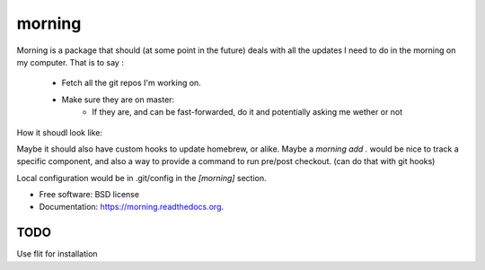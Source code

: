 ===============================
morning
===============================

.. image:: https://badge.fury.io/py/morning.png
    :target: http://badge.fury.io/py/morning

.. image:: https://travis-ci.org/Carreau/morning.png?branch=master
        :target: https://travis-ci.org/Carreau/morning

.. image:: https://pypip.in/d/morning/badge.png
        :target: https://pypi.python.org/pypi/morning


Morning is a package that should (at some point in the future) deals with all the updates I need to do
in the morning on my computer. That is to say :

    - Fetch all the git repos I'm working on. 
    - Make sure they are on master:
        - If they are, and can be fast-forwarded, do it and potentially asking me wether or not


How it shoudl look like:

.. code::
    ~/dev $ morning
            dev/nikola  |  master | -76
            Would you like to git reset origin/master[y/N]?
            .... # probably yes
            dev/ipython |  master | -76,+17
            Would you like to git reset origin/master[y/N]?
            .... # I probably have unpushed changes.


Maybe it should also have custom hooks to update homebrew, or alike. Maybe a `morning add .` would be nice to track a specific component, and also a way to provide a command to run pre/post checkout. (can do that with git hooks)

Local configuration would be in .git/config in the `[morning]` section. 


* Free software: BSD license
* Documentation: https://morning.readthedocs.org.

TODO
----

Use flit for installation


